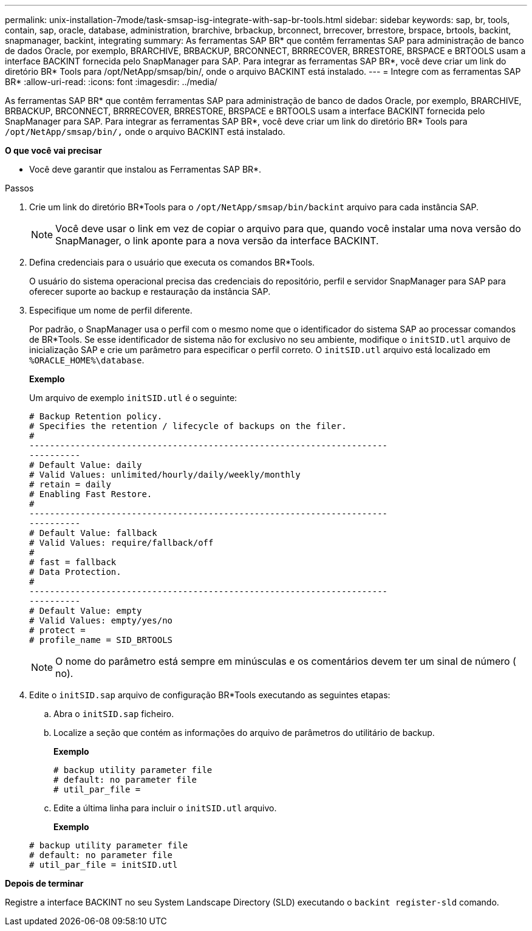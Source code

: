 ---
permalink: unix-installation-7mode/task-smsap-isg-integrate-with-sap-br-tools.html 
sidebar: sidebar 
keywords: sap, br, tools, contain, sap, oracle, database, administration, brarchive, brbackup, brconnect, brrecover, brrestore, brspace, brtools, backint, snapmanager, backint, integrating 
summary: As ferramentas SAP BR* que contêm ferramentas SAP para administração de banco de dados Oracle, por exemplo, BRARCHIVE, BRBACKUP, BRCONNECT, BRRRECOVER, BRRESTORE, BRSPACE e BRTOOLS usam a interface BACKINT fornecida pelo SnapManager para SAP. Para integrar as ferramentas SAP BR*, você deve criar um link do diretório BR* Tools para /opt/NetApp/smsap/bin/, onde o arquivo BACKINT está instalado. 
---
= Integre com as ferramentas SAP BR*
:allow-uri-read: 
:icons: font
:imagesdir: ../media/


[role="lead"]
As ferramentas SAP BR* que contêm ferramentas SAP para administração de banco de dados Oracle, por exemplo, BRARCHIVE, BRBACKUP, BRCONNECT, BRRRECOVER, BRRESTORE, BRSPACE e BRTOOLS usam a interface BACKINT fornecida pelo SnapManager para SAP. Para integrar as ferramentas SAP BR*, você deve criar um link do diretório BR* Tools para ``/opt/NetApp/smsap/bin/,`` onde o arquivo BACKINT está instalado.

*O que você vai precisar*

* Você deve garantir que instalou as Ferramentas SAP BR*.


.Passos
. Crie um link do diretório BR*Tools para o ``/opt/NetApp/smsap/bin/backint`` arquivo para cada instância SAP.
+

NOTE: Você deve usar o link em vez de copiar o arquivo para que, quando você instalar uma nova versão do SnapManager, o link aponte para a nova versão da interface BACKINT.

. Defina credenciais para o usuário que executa os comandos BR*Tools.
+
O usuário do sistema operacional precisa das credenciais do repositório, perfil e servidor SnapManager para SAP para oferecer suporte ao backup e restauração da instância SAP.

. Especifique um nome de perfil diferente.
+
Por padrão, o SnapManager usa o perfil com o mesmo nome que o identificador do sistema SAP ao processar comandos de BR*Tools. Se esse identificador de sistema não for exclusivo no seu ambiente, modifique o `initSID.utl` arquivo de inicialização SAP e crie um parâmetro para especificar o perfil correto. O `initSID.utl` arquivo está localizado em `%ORACLE_HOME%\database`.

+
*Exemplo*

+
Um arquivo de exemplo `initSID.utl` é o seguinte:

+
[listing]
----
# Backup Retention policy.
# Specifies the retention / lifecycle of backups on the filer.
#
----------------------------------------------------------------------
----------
# Default Value: daily
# Valid Values: unlimited/hourly/daily/weekly/monthly
# retain = daily
# Enabling Fast Restore.
#
----------------------------------------------------------------------
----------
# Default Value: fallback
# Valid Values: require/fallback/off
#
# fast = fallback
# Data Protection.
#
----------------------------------------------------------------------
----------
# Default Value: empty
# Valid Values: empty/yes/no
# protect =
# profile_name = SID_BRTOOLS
----
+

NOTE: O nome do parâmetro está sempre em minúsculas e os comentários devem ter um sinal de número ( no).

. Edite o `initSID.sap` arquivo de configuração BR*Tools executando as seguintes etapas:
+
.. Abra o `initSID.sap` ficheiro.
.. Localize a seção que contém as informações do arquivo de parâmetros do utilitário de backup.
+
*Exemplo*

+
[listing]
----
# backup utility parameter file
# default: no parameter file
# util_par_file =
----
.. Edite a última linha para incluir o `initSID.utl` arquivo.
+
*Exemplo*

+
[listing]
----
# backup utility parameter file
# default: no parameter file
# util_par_file = initSID.utl
----




*Depois de terminar*

Registre a interface BACKINT no seu System Landscape Directory (SLD) executando o `backint register-sld` comando.

